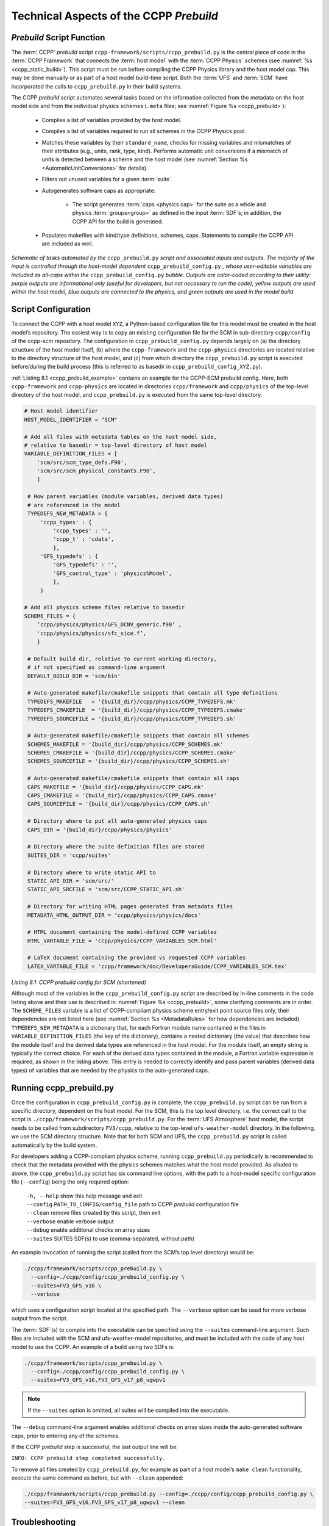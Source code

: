 .. _CCPPPreBuild:

**************************************************
Technical Aspects of the CCPP *Prebuild*
**************************************************

=============================
*Prebuild* Script Function
=============================

The :term:`CCPP` *prebuild* script ``ccpp-framework/scripts/ccpp_prebuild.py`` is the central piece of code in the :term:`CCPP Framework` that
connects the :term:`host model` with the :term:`CCPP Physics` schemes (see :numref:`%s <ccpp_static_build>`). This script must be run
before compiling the CCPP Physics library and the host model cap. This may be done manually or as part
of a host model build-time script. Both the :term:`UFS` and :term:`SCM` have incorporated the calls to ``ccpp_prebuild.py`` in their build systems.

The CCPP *prebuild* script automates several tasks based on the information collected from the metadata
on the host model side and from the individual physics schemes (``.meta`` files; see :numref:`Figure %s <ccpp_prebuild>`):

 * Compiles a list of variables provided by the host model.

 * Compiles a list of variables required to run all schemes in the CCPP Physics pool.

 * Matches these variables by their ``standard_name``, checks for missing variables and mismatches of their
   attributes (e.g., units, rank, type, kind). Performs automatic unit conversions if a mismatch of units
   is detected between a scheme and the host model (see :numref:`Section %s <AutomaticUnitConversions>` for details).

 * Filters out unused variables for a given :term:`suite`.

 * Autogenerates software caps as appropriate:

    * The script generates :term:`caps <physics cap>` for the suite as a whole and physics :term:`groups<group>` as defined in the input
      :term:`SDF`\ s; in addition, the CCPP API for the build is generated.

 * Populates makefiles with kind/type definitions, schemes, caps. Statements to compile the CCPP API are included as well.

.. _ccpp_prebuild:

.. figure:: _static/ccpp_prebuild_static_only.png
   :scale: 50 %
   :alt: map to buried treasure
   :align: center

   *Schematic of tasks automated by the* ``ccpp_prebuild.py`` *script and associated inputs and outputs. The majority of the input is controlled through the host-model dependent* ``ccpp_prebuild_config.py`` *, whose user-editable variables are included as all-caps within the* ``ccpp_prebuild_config.py`` *bubble. Outputs are color-coded according to their utility: purple outputs are informational only (useful for developers, but not necessary to run the code), yellow outputs are used within the host model, blue outputs are connected to the physics, and green outputs are used in the model build.*

=============================
Script Configuration
=============================

To connect the CCPP with a host model ``XYZ``, a Python-based configuration file for this model must be created in the host model’s repository. The easiest way is to copy an existing configuration file for the SCM in sub-directory ``ccpp/config`` of the ccpp-scm repository. The configuration in ``ccpp_prebuild_config.py`` depends largely on (a) the directory structure of the host model itself, (b) where the ``ccpp-framework`` and the ``ccpp-physics`` directories are located relative to the directory structure of the host model, and (c) from which directory the ``ccpp_prebuild.py`` script is executed before/during the build process (this is referred to as basedir in ``ccpp_prebuild_config_XYZ.py``).

:ref:`Listing 8.1 <ccpp_prebuild_example>` contains an example for the CCPP-SCM prebuild config. Here, both ``ccpp-framework`` and ``ccpp-physics`` are located in directories ``ccpp/framework`` and ``ccpp/physics`` of the top-level directory of the host model, and ``ccpp_prebuild.py`` is executed from the same top-level directory.

.. _ccpp_prebuild_example:

.. code-block:: console

   # Host model identifier
   HOST_MODEL_IDENTIFIER = "SCM"

   # Add all files with metadata tables on the host model side,
   # relative to basedir = top-level directory of host model
   VARIABLE_DEFINITION_FILES = [
       'scm/src/scm_type_defs.F90',
       'scm/src/scm_physical_constants.F90',
       ]

    # How parent variables (module variables, derived data types)
    # are referenced in the model
    TYPEDEFS_NEW_METADATA = {
        'ccpp_types' : {
            'ccpp_types' : '',
            'ccpp_t' : 'cdata',
            },
        'GFS_typedefs' : {
            'GFS_typedefs' : '',
            'GFS_control_type' : 'physics%Model',
            },
        }

   # Add all physics scheme files relative to basedir
   SCHEME_FILES = {
       ’ccpp/physics/physics/GFS_DCNV_generic.f90’ ,
       'ccpp/physics/physics/sfc_sice.f’,
       }

    # Default build dir, relative to current working directory,
    # if not specified as command-line argument
    DEFAULT_BUILD_DIR = 'scm/bin'

    # Auto-generated makefile/cmakefile snippets that contain all type definitions
    TYPEDEFS_MAKEFILE   = '{build_dir}/ccpp/physics/CCPP_TYPEDEFS.mk'
    TYPEDEFS_CMAKEFILE  = '{build_dir}/ccpp/physics/CCPP_TYPEDEFS.cmake'
    TYPEDEFS_SOURCEFILE = '{build_dir}/ccpp/physics/CCPP_TYPEDEFS.sh'

    # Auto-generated makefile/cmakefile snippets that contain all schemes
    SCHEMES_MAKEFILE = '{build_dir}/ccpp/physics/CCPP_SCHEMES.mk'
    SCHEMES_CMAKEFILE = '{build_dir}/ccpp/physics/CCPP_SCHEMES.cmake'
    SCHEMES_SOURCEFILE = '{build_dir}/ccpp/physics/CCPP_SCHEMES.sh'

    # Auto-generated makefile/cmakefile snippets that contain all caps
    CAPS_MAKEFILE = '{build_dir}/ccpp/physics/CCPP_CAPS.mk'
    CAPS_CMAKEFILE = '{build_dir}/ccpp/physics/CCPP_CAPS.cmake'
    CAPS_SOURCEFILE = '{build_dir}/ccpp/physics/CCPP_CAPS.sh'

    # Directory where to put all auto-generated physics caps
    CAPS_DIR = '{build_dir}/ccpp/physics/physics'

    # Directory where the suite definition files are stored
    SUITES_DIR = 'ccpp/suites'

    # Directory where to write static API to
    STATIC_API_DIR = 'scm/src/'
    STATIC_API_SRCFILE = 'scm/src/CCPP_STATIC_API.sh'

    # Directory for writing HTML pages generated from metadata files
    METADATA_HTML_OUTPUT_DIR = 'ccpp/physics/physics/docs'

    # HTML document containing the model-defined CCPP variables
    HTML_VARTABLE_FILE = 'ccpp/physics/CCPP_VARIABLES_SCM.html'

    # LaTeX document containing the provided vs requested CCPP variables
    LATEX_VARTABLE_FILE = 'ccpp/framework/doc/DevelopersGuide/CCPP_VARIABLES_SCM.tex'

*Listing 8.1: CCPP prebuild config for SCM (shortened)*

Although most of the variables in the ``ccpp_prebuild_config.py`` script are described by in-line comments in the code listing above and their use is described in :numref:`Figure %s <ccpp_prebuild>`, some clarifying comments are in order. The ``SCHEME_FILES`` variable is a list of CCPP-compliant physics scheme entry/exit point source files only, their dependencies are not listed here (see :numref:`Section %s <MetadataRules>` for how dependencies are included). ``TYPEDEFS_NEW_METADATA`` is a dictionary that, for each Fortran module name contained in the files in ``VARIABLE_DEFINITION_FILES`` (the key of the dictionary), contains a nested dictionary (the value) that describes how the module itself and the derived data types are referenced in the host model. For the module itself, an empty string is typically the correct choice. For each of the derived data types contained in the module, a Fortran variable expression is required, as shown in the listing above. This entry is needed to correctly identify and pass parent variables (derived data types) of variables that are needed by the physics to the auto-generated caps.

=============================
Running ccpp_prebuild.py
=============================

Once the configuration in ``ccpp_prebuild_config.py`` is complete, the ``ccpp_prebuild.py`` script can be run from a specific directory, dependent on the host model. For the SCM, this is the top level directory, i.e. the correct call to the script is ``./ccpp/framework/scripts/ccpp_prebuild.py``. For the :term:`UFS Atmosphere` host model, the script needs to be called from subdirectory ``FV3/ccpp``, relative to the top-level ``ufs-weather-model`` directory. In the following, we use the SCM directory structure. Note that for both SCM and UFS, the ``ccpp_prebuild.py`` script is called automatically by the build system.

For developers adding a CCPP-compliant physics scheme, running ``ccpp_prebuild.py`` periodically is recommended to check that the metadata provided with the physics schemes matches what the host model provided. As alluded to above, the ``ccpp_prebuild.py`` script has six command line options, with the path to a host-model specific configuration file (``--config``) being the only required option:

 |  ``-h, --help``         show this help message and exit
 |  ``--config``           ``PATH_TO_CONFIG/config_file``      path to CCPP *prebuild* configuration file
 |  ``--clean``            remove files created by this script, then exit
 |  ``--verbose``          enable verbose output
 |  ``--debug``            enable additional checks on array sizes
 |  ``--suites`` SUITES    SDF(s) to use (comma-separated, without path)

An example invocation of running the script (called from the SCM’s top level directory) would be:

.. code-block:: console

   ./ccpp/framework/scripts/ccpp_prebuild.py \
     --config=./ccpp/config/ccpp_prebuild_config.py \
     --suites=FV3_GFS_v16 \
     --verbose

which uses a configuration script located at the specified path. The ``--verbose`` option can be used for more verbose output from the script.

The :term:`SDF`\(s) to compile into the executable can be specified using the ``--suites`` command-line argument. Such files are included with the SCM and ufs-weather-model repositories, and must be included with the code of any host model to use the CCPP.  An example of a build using two SDFs is:

.. code-block:: console

   ./ccpp/framework/scripts/ccpp_prebuild.py \
     --config=./ccpp/config/ccpp_prebuild_config.py \
     --suites=FV3_GFS_v16,FV3_GFS_v17_p8_ugwpv1

.. note::

   If the ``--suites`` option is omitted, all suites will be compiled into the executable.

The ``--debug`` command-line argument enables additional checks on array sizes inside the auto-generated software caps, prior to entering any of the schemes.

If the CCPP *prebuild* step is successful, the last output line will be:

``INFO: CCPP prebuild step completed successfully.``

To remove all files created by ``ccpp_prebuild.py``, for example as part of a host model’s ``make clean`` functionality, execute the same command as before, but with ``--clean`` appended:

.. code-block:: console

  ./ccpp/framework/scripts/ccpp_prebuild.py --config=./ccpp/config/ccpp_prebuild_config.py \
  --suites=FV3_GFS_v16,FV3_GFS_v17_p8_ugwpv1 --clean

=============================
Troubleshooting
=============================

If invoking the ``ccpp_prebuild.py`` script fails, some message other than the success message will be written to the terminal output. Specifically, the terminal output will include informational logging messages generated from the script and any error messages written to the Python logging utility. Some common errors (minus the typical logging output and traceback output) and solutions are described below, with non-bold font used to denote aspects of the message that will differ depending on the problem encountered. This is not an exhaustive list of possible errors, however. For example, in this version of the code, there is no cross-checking that the metadata information provided corresponds to the actual Fortran code, so even though ``ccpp_prebuild.py`` may complete successfully, there may be related compilation errors later in the build process. For further help with an undescribed error, you can make a post in the appropriate GitHub discussions forum for *CCPP Physics* (https://github.com/NCAR/ccpp-physics/discussions) or *CCPP Framework* (https://github.com/NCAR/ccpp-framework/discussions).


 #. ``ERROR: Configuration file`` erroneous/path/to/config/file ``not found``
      * Check that the path entered for the ``--config`` command line option points to a readable configuration file.
 #. ``KeyError``: 'erroneous_scheme_name' when using the ``--suites`` option
      * This error indicates that a scheme within the supplied :term:`SDF`\s does not match any scheme names found in the SCHEME_FILES variable of the supplied configuration file that lists scheme source files. Double check that the scheme’s source file is included in the SCHEME_FILES list and that the scheme name that causes the error is spelled correctly in the supplied SDFs and matches what is in the source file (minus any ``*_timestep_init``, ``*_init``, ``*_run``, ``*_finalize``, ``*_timestep_finalize`` suffixes).
 #. ``CRITICAL: Suite definition file`` erroneous/path/to/SDF.xml ``not found``.

    ``Exception: Parsing suite definition file`` erroneous/path/to/SDF.xml ``failed``.
      * Check that the path ``SUITES_DIR`` in the CCPP prebuild config and the names entered for the ``--suites`` command line option are correct.
 #. ``INFO: Parsing metadata tables for variables provided by host model`` …

    ``IOError: [Errno 2] No such file or directory``: 'erroneous_file.f90'
      * Check that the paths specified in the ``VARIABLE_DEFINITION_FILES`` of the supplied configuration file are valid and contain CCPP-compliant host model snippets for insertion of metadata information. (see :ref:`example <SnippetMetadata>`)
 #. ``Exception: Error parsing variable entry`` "erroneous variable metadata table entry data" ``in argument table`` variable_metadata_table_name
      * Check that the formatting of the metadata entry described in the error message is OK.
 #. ``Exception: New entry for variable`` var_name ``in argument table`` variable_metadata_table_name ``is incompatible with existing entry``:
     | ``Existing: Contents of <mkcap.Var object at 0x10299a290> (* = mandatory for compatibility)``:
     |  ``standard_name`` = var_name *
     |  ``long_name``     =
     |  ``units``         = various *
     |  ``local_name``    =
     |  ``type``          = real *
     |  ``rank``          = (:,:,:) *
     |  ``kind``          = kind_phys *
     |  ``intent``        = none
     |  ``active``        = T
     |  ``target``        = None
     |  ``container``     = MODULE_X TYPE_Y
     | ``vs. new: Contents of <mkcap.Var object at 0x10299a310> (* = mandatory for compatibility)``:
     |  ``standard_name`` = var_name *
     |  ``long_name``     =
     |  ``units``         = frac *
     |  ``local_name``    =
     |  ``type``          = real *
     |  ``rank``          = (:,:) *
     |  ``kind``          = kind_phys *
     |  ``intent``        = none
     |  ``active``        = T
     |  ``target``        = None
     |  ``container``     = MODULE_X TYPE_Y

     * This error is associated with a variable that is defined more than once (with the same :term:`standard name`) on the host model side. Information on the offending variables is provided so that one can provide different standard names to the different variables.
 #. ``Exception: Scheme name differs from module name``: ``module_name``\= "X" vs. ``scheme_name``\= "Y"
      * Make sure that each scheme in the errored module begins with the module name and ends in either ``*_timestep_init``, ``*_init``, ``*_run``, ``*_finalize``, or ``*_timestep_finalize``.
 #. ``Exception: New entry for variable`` var_name ``in argument table of subroutine`` scheme_subroutine_name ``is incompatible with existing entry``:
     | ``existing: Contents of <mkcap.Var object at 0x10299a290> (* = mandatory for compatibility)``:
     |  ``standard_name`` = var_name *
     |  ``long_name``     =
     |  ``units``         = various *
     |  ``local_name``    =
     |  ``type``          = real *
     |  ``rank``          = (:,:,:) *
     |  ``kind``          = kind_phys *
     |  ``intent``        = none
     |  ``active``        = T
     |  ``target``        = None
     |  ``container``     = MODULE_X TYPE_Y
     | ``vs. new: Contents of <mkcap.Var object at 0x10299a310> (* = mandatory for compatibility)``:
     |  ``standard_name`` = var_name *
     |  ``long_name``     =
     |  ``units``         = frac *
     |  ``local_name``    =
     |  ``type``          = real *
     |  ``rank``          = (:,:) *
     |  ``kind``          = kind_phys *
     |  ``intent``        = none
     |  ``active``        = T
     |  ``target``        = None
     |  ``container``     = MODULE_X TYPE_Y

     * This error is associated with physics scheme variable metadata entries that have the same standard name with different mandatory properties (either units, type, rank, or kind currently -- those attributes denoted with a ``*``). This error is distinguished from the error described in 8 above, because the error message mentions “in argument table of subroutine” instead of just “in argument table”.
 #. ``ERROR: Variable`` X ``requested by MODULE_``\Y ``SCHEME_``\Z ``SUBROUTINE_``\A ``not provided by the model``
     ``Exception: Call to compare_metadata failed.``

     * A variable requested by one or more physics schemes is not being provided by the host model. If the variable exists in the host model but is not being made available for the CCPP, an entry must be added to one of the host model variable metadata sections.
 #. ``ERROR:   error, variable`` X ``requested by MODULE_``\Y ``SCHEME_``\Z ``SUBROUTINE_``\A ``cannot be identified unambiguously. Multiple definitions in MODULE_``\Y ``TYPE_``\B
      * A variable is defined in the host model variable metadata more than once (with the same standard name). Remove the offending entry or provide a different standard name for one of the duplicates.
 #. ``ERROR:   incompatible entries in metadata for variable`` var_name:
     | ``provided:  Contents of <mkcap.Var object at 0x104883210> (* = mandatory for compatibility)``:
     |  ``standard_name`` = var_name *
     |  ``long_name``     =
     |  ``units``         = K *
     |  ``local_name``    =
     |  ``type``          = real *
     |  ``rank``          =  *
     |  ``kind``          = kind_phys *
     |  ``intent``        = none
     |  ``active``        = T
     |  ``target``        = None
     |  ``container``     =
     | ``requested: Contents of <mkcap.Var object at 0x10488ca90> (* = mandatory for compatibility)``:
     |  ``standard_name`` = var_name *
     |  ``long_name``     =
     |  ``units``         = none *
     |  ``local_name``    =
     |  ``type``          = real *
     |  ``rank``          =  *
     |  ``kind``          = kind_phys *
     |  ``intent``        = in
     |  ``active``        = T
     |  ``target``        = None
     |  ``container``     =
 #. ``Exception: Call to compare_metadata failed``.
      * This error indicates a mismatch between the attributes of a variable provided by the host model and what is requested by the physics. Specifically, the units, type, rank, or kind don’t match for a given variable standard name. Double-check that the attributes for the provided and requested mismatched variable are accurate. If after checking the attributes are indeed mismatched, reconcile as appropriate (by adopting the correct variable attributes either on the host or physics side).

Note: One error that the ``ccpp_prebuild.py`` script will not catch is if a physics scheme lists a variable in its actual (Fortran) argument list without a corresponding entry in the subroutine’s variable metadata. This will lead to a compilation error when the autogenerated scheme cap is compiled:

``Error: Missing actual argument for argument 'X' at (1)``

========================================================
CCPP Stub Build
========================================================

New in version 6.0, CCPP includes a *stub* capability, which will build the appropriate basic software caps needed for the compilation of the :term:`host model`, but not include any of the physics itself. This can be useful for host model debugging, testing "dry" dynamics with no parameterizations, and other use cases where building the whole CCPP physics library would be unnecessary. Currently this capability is only supported for the :term:`UFS Atmosphere`.

To create the stub software caps, rather than using the host configuration file as described above,
users can use the provided stub config file ``ccpp/framework/stub/ccpp_prebuild_config.py``. From the ``ccpp/framework/stub`` directory,
the prebuild script can be called in this manner to use the CCPP stub build:

.. code-block:: console

   ../scripts/ccpp_prebuild.py --config=ccpp_prebuild_config.py
   cmake . 2>&1 | tee log.cmake
   make 2>&1 | tee log.make

The rest of the UFS Atmosphere build can proceed as normal.

========================================================
CCPP Physics Variable Tracker
========================================================

New in version 6.0, CCPP includes a tool that allows users to track a given variable's journey
through a specified physics suite. This tool, ``ccpp-framework/scripts/ccpp_track_variables.py``,
given a :term:`suite definition file<SDF>` and the :term:`standard name` of a variable,
will output the list of subroutines that use this variable -- in the order that they are called --
as well as the variable's Fortran *intent*
(``in``, ``out``, or ``inout``) within that subroutine. This can allow the user to more easily
determine where specific errors, biases, or other influences on a specific variable or variables
might originate from within the physics suite. The ``--help`` option will give a basic rundown of
how to use the script:

.. code-block:: console

   ./ccpp_track_variables.py --help
   usage: ccpp_track_variables.py [-h] -s SDF -m METADATA_PATH -c CONFIG -v VARIABLE [--debug]

   optional arguments:
     -h, --help            show this help message and exit
     -s SDF, --sdf SDF     suite definition file to parse
     -m METADATA_PATH, --metadata_path METADATA_PATH
                           path to CCPP scheme metadata files
     -c CONFIG, --config CONFIG
                           path to CCPP prebuild configuration file
     -v VARIABLE, --variable VARIABLE
                           variable to track through CCPP suite
     --debug               enable debugging output

For this initial implementation, this script must be executed from within a :term:`host model`, and must be
called from the same directory that the ``ccpp_prebuild.py`` script is called from. This first
example is called using the :term:`UFS Atmosphere` as a host model, from the directory ``ufs-weather-model/FV3/ccpp``:

.. code-block:: console

   framework/scripts/ccpp_track_variables.py -c=config/ccpp_prebuild_config.py \
     -s=suites/suite_FV3_HRRR_gf.xml -v air_temperature_of_new_state -m './physics/physics/**/'
   For suite suites/suite_FV3_HRRR_gf.xml, the following schemes (in order for each group) use the variable air_temperature_of_new_state:
   In group physics
     GFS_suite_stateout_reset_run (intent out)
     dcyc2t3_run (intent in)
     clm_lake_run (intent in)
     clm_lake_run (intent in)
     rrfs_smoke_wrapper_run (intent inout)
     GFS_suite_stateout_update_run (intent out)
     get_phi_fv3_run (intent in)
     GFS_suite_interstitial_3_run (intent in)
     GFS_DCNV_generic_pre_run (intent in)
     cu_gf_driver_run (intent inout)
     GFS_DCNV_generic_post_run (intent in)
     GFS_MP_generic_pre_run (intent in)
     mp_thompson_pre_run (intent in)
     mp_thompson_run (intent inout)
     mp_thompson_post_run (intent inout)
     GFS_MP_generic_post_run (intent in)
     cu_gf_driver_post_run (intent in)
     maximum_hourly_diagnostics_run (intent in)
   In group stochastics
     GFS_stochastics_run (intent inout)


In the example above, we can see that the variable ``air_temperature_of_new_state`` is used in
the FV3_HRRR_gf suite by several microphysics-related schemes, as well as by a stochastics :term:`parameterization`.
We used the argument `'./physics/physics/**/'` for the metadata path because the CCPP physics metadata files are contained in multiple levels of subdirectories under ``./physics/physics``; the double-`*` includes all levels of subdirectories in the search.

To learn more about a given subroutine, you can search the physics source code within the ``ccpp-physics`` repository,
or you can consult the `CCPP Scientific Documentation
<https://dtcenter.ucar.edu/GMTB/v7.0.0p/sci_doc/>`_: typing the subroutine name into the search
bar should lead you to further information about the subroutine and how it ties into its associated physics scheme.
In addition, because of the naming conventions for subroutines in CCPP-compliant physics schemes,
we can typically see which scheme, as well as which :term:`phase` within that scheme, is associated with the listed subroutine,
without having to consult any further documentation or source code. For example, the ``mp_thompson_run``
subroutine is part of the Thompson microphysics scheme, specifically the *run* phase of that scheme.

This second example is called using the :term:`SCM` as a host model:

.. code-block:: console

   ccpp/framework/scripts/ccpp_track_variables.py --config=ccpp/config/ccpp_prebuild_config.py \
      -s=ccpp/suites/suite_SCM_GFS_v17_p8_ugwpv1.xml -v surface_friction_velocity_over_land -m './ccpp/physics/physics/**/'
   For suite ccpp/suites/suite_SCM_GFS_v17_p8_ugwpv1.xml, the following schemes (in order for each group) use the variable surface_friction_velocity_over_land:
   In group physics
     GFS_surface_composites_pre_run (intent inout)
     sfc_diff_run (intent inout)
     noahmpdrv_run (intent inout)
     sfc_diff_run (intent inout)
     noahmpdrv_run (intent inout)
     GFS_surface_composites_post_run (intent in)

In the example above, we can see that the variable ``surface_friction_velocity_over_land`` is used in a few subroutines,
two of which (``sfc_diff_run`` and ``noahmpdrv_run``) are listed twice. This is not an error! The
two repeated subroutines are part of a scheme called in a :term:`subcycle <subcycling>`, and so they are called twice in this cycle as designated in the SDF.
The ``ccpp_track_variables.py`` script lists the subroutines in the exact order they are called (within each *group*), including subcycles.

Some standard names can be exceedingly long and hard to remember, and it is not always convenient to search the full list of standard names for the exact variable you want. Therefore, this script will also return matches for partial variable names. In this example, we will look for the variable "velocity" (which is not a standard name of any variable), and see what it returns:

.. code-block:: console

   ccpp/framework/scripts/ccpp_track_variables.py --config=ccpp/config/ccpp_prebuild_config.py \
      -s=ccpp/suites/suite_SCM_GFS_v16_RRTMGP.xml -v velocity -m './ccpp/physics/physics/**/'
   Variable velocity not found in any suites for sdf ccpp/suites/suite_SCM_GFS_v16_RRTMGP.xml

   ERROR:ccpp_track_variables:Variable velocity not found in any suites for sdf ccpp/suites/suite_SCM_GFS_v16_RRTMGP.xml

   Did find partial matches that may be of interest:

   In GFS_surface_composites_pre_run found variable(s) ['surface_friction_velocity', 'surface_friction_velocity_over_water', 'surface_friction_velocity_over_land', 'surface_friction_velocity_over_ice']
   In sfc_diff_run found variable(s) ['surface_friction_velocity_over_water', 'surface_friction_velocity_over_land', 'surface_friction_velocity_over_ice']
   In GFS_surface_composites_post_run found variable(s) ['surface_friction_velocity', 'surface_friction_velocity_over_water', 'surface_friction_velocity_over_land', 'surface_friction_velocity_over_ice']
   In sfc_diag_run found variable(s) ['surface_friction_velocity']
   In cires_ugwp_run found variable(s) ['angular_velocity_of_earth']
   In samfdeepcnv_run found variable(s) ['vertical_velocity_for_updraft', 'cellular_automata_vertical_velocity_perturbation_threshold_for_deep_convection']
   In maximum_hourly_diagnostics_run found variable(s) ['unsmoothed_nonhydrostatic_upward_air_velocity']

While the script did not find the variable specified, it did find several partial matches -- ``surface_friction_velocity``, ``surface_friction_velocity_over_water``, ``surface_friction_velocity_over_land``, etc. -- as well as the subroutines they were found in. You can then use this more specific information to refine your next query:

.. code-block:: console

   ccpp/framework/scripts/ccpp_track_variables.py --config=ccpp/config/ccpp_prebuild_config.py \
      -s=ccpp/suites/suite_SCM_GFS_v16_RRTMGP.xml -v surface_friction_velocity -m './ccpp/physics/physics/**/'
   For suite ccpp/suites/suite_SCM_GFS_v16_RRTMGP.xml, the following schemes (in order for each group) use the variable surface_friction_velocity:
   In group physics
     GFS_surface_composites_pre_run (intent in)
     GFS_surface_composites_post_run (intent inout)
     sfc_diag_run (intent in)


